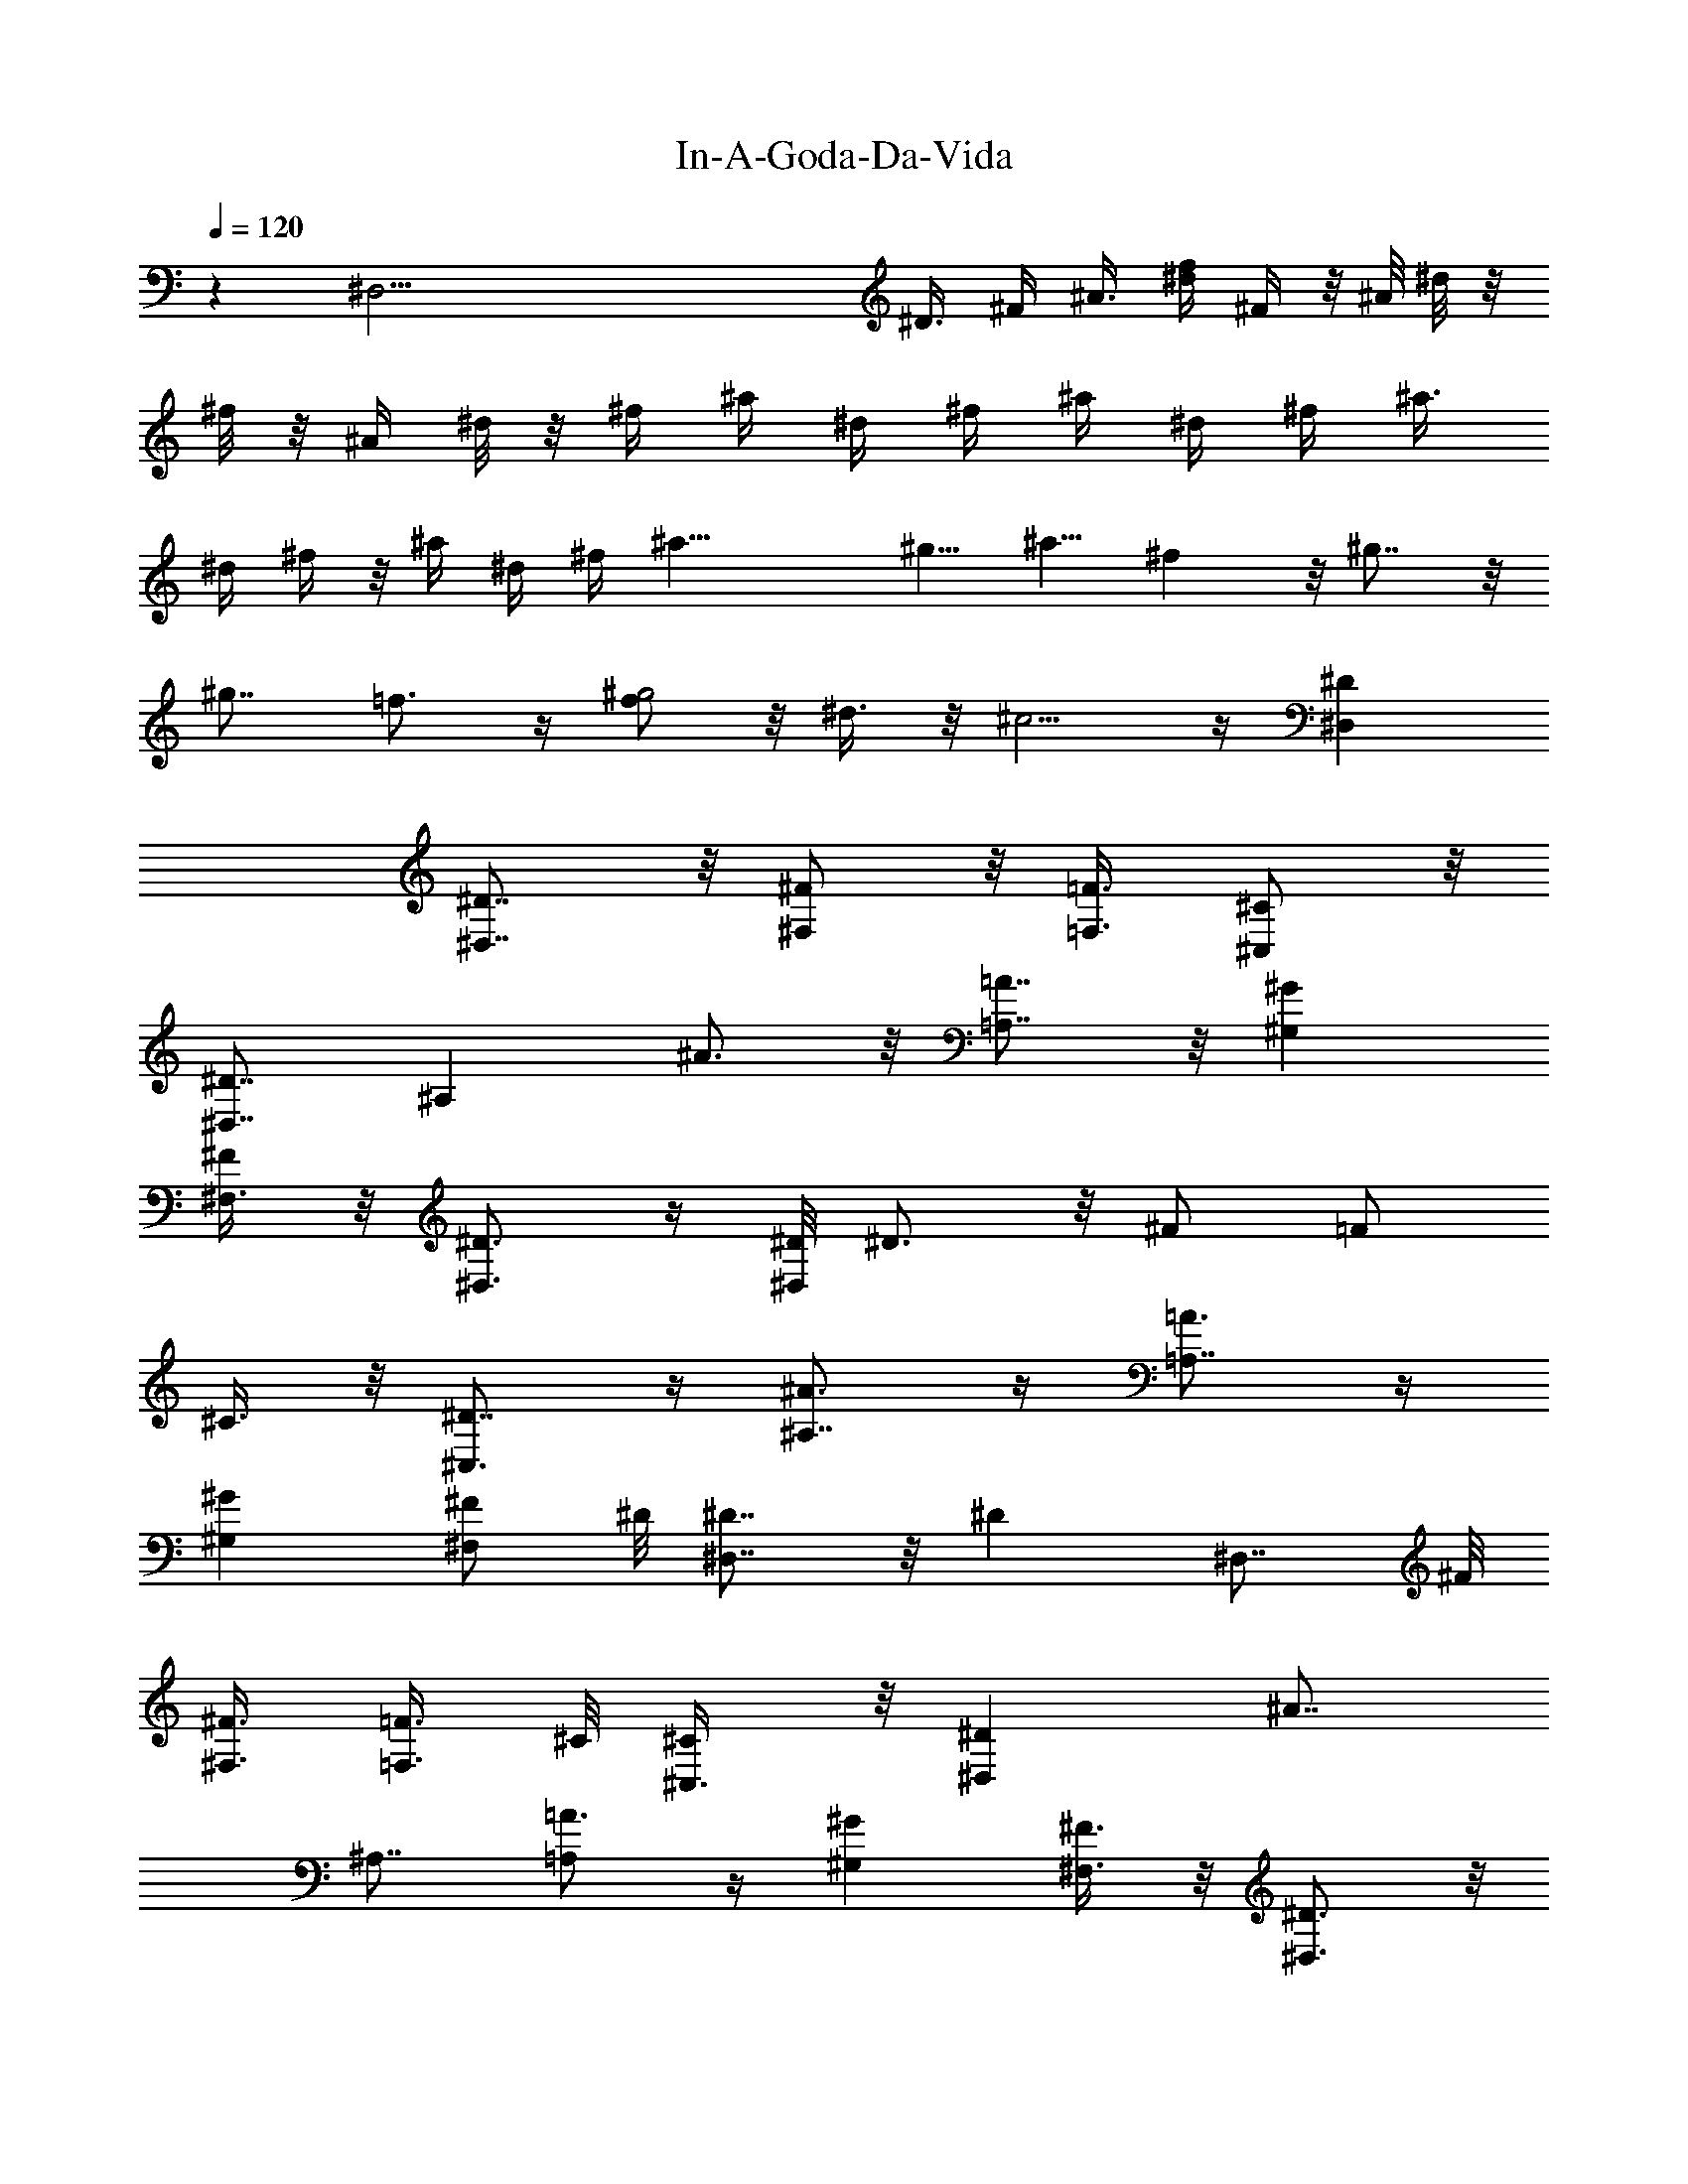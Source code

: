 X: 1
T: In-A-Goda-Da-Vida
Z: Solo version by Trumpetvine of Elendilmir
%  Transpose: 1
L: 1/4
Q: 120
K: C
z [^D,61/4z/4] [^D3/8z/4] ^F/4 ^A3/8 [^d/4f/4] ^F/4  z/8 ^A/8 ^d/8 z/8
^f/8 z/8 ^A/4 ^d/8 z/8 ^f/4 ^a/4 ^d/4 ^f/4 ^a/4 ^d/4 ^f/4 [^a3/8z/4]
^d/4 ^f/4 z/8 ^a/4 ^d/4 ^f/4 ^a21/8 [^g5/8z/2] ^a5/8 ^f z/8 ^g7/8 z/8
[^g7/8z/8] =f3/4 z/4 [f/2^g2] z/8 ^d3/8 z/8 ^c5/4 z/4 [^D,^D]
[^D,7/8^D7/8] z/8 [^F,/2^F/2] z/8 [=F3/8=F,3/8] [^C,/2^C/2] z/8
[^D7/8^D,7/8] [^A,z/8] ^A3/4 z/8 [=A7/8=A,7/8] z/8 [^G^G,]
[^F,3/8^F/2] z/8 [^D,3/4^D3/4] z/4 [^D/8^D,/2] ^D3/4 z/8 ^F/2 =F/2
^C3/8 z/8 [^C,3/4^D7/8] z/4 [^A,7/8^A3/4] z/4 [=A,7/8=A3/4] z/4
[^G^G,] [^F,/2^F/2z3/8] ^D/8 [^D,7/8^D7/8] z/8 [^Dz/8] ^D,7/8 ^F/8
[^F3/8^F,3/8] [=F3/8=F,3/8] ^C/8 [^C/2^C,3/8] z/8 [^D^D,] [^A7/8z/8]
^A,7/8 [=A3/4=A,] z/4 [^G^G,] [^F3/8^F,3/8] z/8 [^D3/4^D,3/4] z/8
[^D,7/8^D/8] ^D3/4 z/4 [^F3/8^F,3/8] z/8 [=F3/8=F,/2] ^C/8
[^C3/8^C,3/8] z/8 [^D7/8^D,7/8] z/8 [^A3/4^A,7/8] z/4 [=A3/4=A,7/8]
z/4 [^Gz/8] ^G,5/8 z/4 [^F/2^F,3/8] ^D/8 [^D,7/8^D7/8] ^D/4
[^D5/8^D,3/4] z/4 [^F3/8^F,3/8] =F/8 [F3/8=F,3/8] ^C/8 [^C3/8^C,3/8]
z/8 [^D7/8^D,7/8] z/8 [^A7/8^A,] =A/8 [=A,7/8A3/4] z/8 ^G/8
[^G7/8^G,7/8] ^F/8 [^F,/4^F3/8] z/8 [^D,3/4z/8] ^D3/4 z/8
[^D,7/8^D/8] ^D3/4 z/4 [^F3/8^F,3/8] z/8 [=F3/8=F,3/8] ^C/8
[^C3/8^C,3/8] z/8 [^D7/8^D,7/8] z/8 [^A,7/8^A7/8] z/8 [=A7/8=A,] z/8
[^G^G,7/8] z/8 [^F3/8^F,3/8] z/8 [^D3/4^D,7/8] z/4 [^D7/8^D,7/8] z/8
[^F,3/8^F/2] z/8 [=F/2z/8] =F,3/8 [^C/2^C,3/8] z/8 [^D7/8^D,7/8] z/8
[^A,7/8^A7/8] z/8 [=A7/8=A,7/8] ^G/8 [^G,7/8^G7/8] z/8 [^F3/8^F,/4]
z/8 ^D/8 [^D,3/4^D3/4] z/4 [^D3/4^D,3/4] z/4 [^F3/8^F,/4] z/8 =F/8
[F3/8=F,3/8] ^C/8 [^C3/8^C,/4] z/8 ^D/8 [^D7/8^D,7/8] z/8
[^A,7/8^A3/4] z/8 =A/8 [A3/4=A,3/4] z/4 [^G7/8^G,7/8] z/8
[^F/2^F,3/8] z/8 [^D/2^D,/2] [=F3/8=F,/2] z/8 [^F/2^F,3/8] z/8
[=F3/8=F,/2] z/8 [^F3/8^F,/4] z/8 [A,3/8A/8] A3/8 [^A,/2z/8] ^A3/8
=A/8 [=A,3/8A3/8] [^A,/2^A/8] ^A3/8 B/8 [B,/4B3/8] z/8 [^A,3/8^A3/8]
z/8 [=A,/2=A3/8] z/8 [^A3/8^A,3/8] z/8 [=A/8=A,/8] ^A/8
[^A/8^A,/4=A/8]  z/8 [^F/8^F,/2] ^F3/8 [=F/8=F,3/8] F3/8 [^F3/8z/8]
[^G,15/8^G7/8z3/8] =F/2 ^G11/8 z/4 [=G,/8=G/4] z/4 [^F,/4^F/8] ^F/8
z/4 [=F/8=F,19/8] F9/4 z/8 [F/8F,3/8] F3/8 ^F/8 [F,/8^F/4] z/4
[^F,/4G/4] z/4 [^G19/8^G,5/4] z3/8 ^G,3/4 z/4 [^G,/4^G3/8] z/4
[=G,/4=G/4] z/4 [^F,/8^F/4] z3/8 [=F21/8=F,3/4] z/8 F,3/8 z/4 F,3/4
z/4 [F,3/4z3/8] F/8 [F7/8z/2] [^G3/8F,/8] z/4 [F,/4A3/8] z/4
[^A,7/8z/8] ^A7/4 z/4 [^A3/8^A,/4] z/4 [=A,/4=A3/8] z/4 [^G,/8^G/4]
z3/8 [=G,3/4=G3/2] z/4 [G,9/8z/2] G [G,/8G/4] z/4 [^G,/4z/8] ^G/4 z/8
[A,/8A/8] A/4 z/4 [^A,2^A21/8] z5/8 [^A,/8^A3/8] z/4 [=A3/8=A,/8] z/4
^G/8 [^G,/8^G/4] z/4 =G/8 [G5/2=G,13/8] z7/8 [G,3/8G/4] z/4
[^A/4^A,3/8G5/8] z/8 [B,/4B/8] ^A3/8 z/8 [=c/2=C7/4B/4] z/4 [c4z19/8]
C5/8 G,/4 z/8 =C,/8 z/2 [c15/8C13/8] z3/8 [c3/4C3/4] z/8 [c3/8z/8]
[=D3/4=d3/4z3/8] ^c3/8 d/8 z/8 [^d15/4^D5/2] z3/2 [^d/8^D5/4] ^d7/8
^d3/4 z/4 [^D5/8^d3/4] z/4 ^d/8 [^D/4^d5/8] z3/8 [^d/2z/8] [^A/4z/8]
^G/8 [^D,3/4^D7/8^F/8] z7/8 ^D/8 [^D5/8^D,/8] z3/4 [^F3/8^F,3/8] z/8
[=F3/8=F,3/8] ^C/8 [^C3/8^C,/4] z/4 [^D,7/8^D7/8] z/8
[^A,7/8^A3/4^D5/8] z/8 [^D/2z/4] [=A,3/4=A3/4z3/8] [^Fz5/8]
[^G3/4^G,3/4z3/8] =F/2 z/8 [^F,/4^F3/8] z/4 [^D,3/4^D3/4] z/4
[^D7/8^D,3/4] z/4 [^F/2^F,/4] z/4 [=F3/8=F,/4] z/8 ^C/8 [^C,/4^C3/8]
z/4 [^D7/8^D,7/8] z/8 [^D3/4^A,7/8^A3/4] z/4 [^D/4=A,7/8=A7/8] z/4
[^F7/8z/2] [^G,7/8^G7/8z/2] =F3/8 z/8 [^F3/8^F,3/8^C3/8] ^D/8
[^D,3/4^D3/4] z/4 [^D,3/4^D7/8] z/4 [^F/2^F,/4] z/4 [=F3/8=F,/4] z/8
[^C/8^C,3/8] ^C3/8 z/8 [^D,7/8^D7/8] [^D3/4z/8] [^A,^A3/4] z/8
[^D/2z/8] [=A,7/8=A7/8z/2] [^F7/8z/2] [^G/2z/8] [^G,7/8z3/8] ^G/2
[^A5/8^F/2^F,3/8] z/8 [^D/8^D,3/4] ^D5/8 z/4 [^D9/8^D,7/8] z/8
[^F3/8^F,3/8] z/8 [=F3/8=F,3/8] ^C/8 [^C3/8^C,3/8] ^D/8 [^D7/8^D,7/8]
z/8 [^A,7/8^A3/4] z/4 [=A7/8=A,7/8] z/8 [^G,3/4^G] z/4 [^F3/8^F,3/8]
z/8 [^D3/4^D,3/4] z/4 [^D,3/4^D7/8] z/4 [^F/2^F,/4] z/4 [=F3/8=F,/4]
z/8 [^C/8^C,3/8] ^C3/8 [^D,7/8z/8] ^D7/8 z/8 [^A,3/4^A3/4] z/4
[=A,7/8=A3/4] z/4 [^G^G,3/4] z/4 [^F,/4^F/8] ^F/4 z/8 [^D,3/4^D3/4]
z/4 [^D,3/4^D3/4] z/4 [^F/2^F,/4] z/4 [=F3/8=F,/4] z/8 [^C/8^C,3/8]
^C3/8 z/8 [^D,7/8^D7/8] z/8 [^A/8^A,7/8] ^A5/8 z/4 [=A,7/8=A3/4] z/4
[^G^G,3/4] z/4 [^F,/4^F/2] z/4 [^D,3/4^D3/4] z/4 [^D3/4^D,3/4] z/4
[^F3/8^F,/4] z/4 [=F3/8=F,/4] z/8 [^C3/8^C,3/8] z/4 [^D3/4^D,3/4] z/4
[^A,3/4^A3/4] z/4 [=A3/4=A,3/4] z/4 [^G,3/4^G7/8] z/4 [^F,/4^F3/8]
z/4 [^D,3/4^D3/4] z/4 [^D/8^D,3/4] ^D3/4 z/8 [^F/2^F,/4] z/4
[=F3/8=F,/4] z/4 [^C3/8^C,/4] z/4 [^D^D,3/4] z/8 [^A,3/4^A/4] ^A3/4
[=A,7/8=A/8] A7/8 ^G/8 [^G7/8^G,3/4] z/8 ^F/8 [^F,3/8^F3/8] ^D/8
[^D,/2^D/2z3/8] =F/8 [=F,3/8F3/8] z/8 [^F3/8^F,3/8] z/8 [=F/2=F,/2]
[^F,/4^F3/8] z/4 [A3/8A,/4] z/4 [^A/4^A,3/8] z/8 =A/8 [A/4=A,3/8] z/8
[^A3/8^A,5/8] z/8 [B/8B,3/8] B/4 z/8 [^A3/8^A,/2] z/8 [=A/2=A,/2]
^A/8 [^A/4^A,3/8] z/8 [=A/4=A,/4] [^A/8^A,/4] [^F/4=A/4z/8]
[^F,3/8z/8] [^F3/8z/8] [=F,3/4=F3/8] [F3/8z/8] ^D/4 z/8 ^G/8
[^G,3/2^G15/8] z3/8 [^G/2^G,/4] z/4 [=G,/4=G3/8] z/8 [^F,/4z/8] ^F/4
z/8 [=F/8=F,3] F3 [^F3/8^F,/4] z/4 [G,/8G/4] z3/8 [^G19/8^G,3/2] z/8
^G,5/8 z/4 [^G5/8^G,3/8] z/8 [=G,/4=G/8] G/4 z/8 [^F/4^F,/4] z/4
[=F21/8=F,9/4] z3/8 [F/4F,/4] z/8 [F/4z/8] [^G/8^G,/4] z/4
[=A,/8A/8^G3/8] z3/8 [A/8^A,13/8] ^A3/8 ^A13/8 z3/8 [^A,3/8^A3/8] z/8
[=A,/4=A/4=c3/8] z/4 [^G,/4^G/8^A/4] z3/8 [=G,17/8=G9/4] z/4
[G,/4z/8] [G3/8B/2] z/8 [^G,/4^G/4c/4=A/4] z/8 [A,/4A/8] [^A/8^c/4]
z/4 [^A/8^A,17/8] [=d11/4^A5/2] [^A/4^A,/4] z/8 [=A,/4z/8]
[=A/8^c3/8] z/4 [^G/4^G,/4z/8] =c3/8 [=G,19/8z/8] [=G13/8B23/8] G7/8
[G/2G,/8] z/4 ^A/8 [^A,/8^A/2] z/4 [B,/4z/8] [G3/4B/8] z3/8
[c/2=C33/8] [c4e23/4z29/8] G,/8 z/8 [C7/4z/8] c c5/8 z3/8 [eC/2c5/8]
d3/8 z/8 [c3/4C3/8] [=D/4z/8] d/4 z/8 [^D11/4^d/8] ^d15/4 z/4
[^d^D3/2] ^d3/4 z/4 [^d/8^D/4] ^d7/8 ^d/8 [c/8] z/8 ^A/8 [^F/8] z/8 
z/8 [^C/8] z/8 =C/8 [^G,/8] z/8 [=G,/8^D,7/8] ^D3/4 z/4 [^D3/4^D,3/4]
z/8 [^F/2z/8] ^F,/4 z/8 [=F/8=F,3/8] F/4 ^C/8 [^C,3/8^C3/8] z/8
[^D3/4z/8] ^D,3/4 z/8 [^D3/4^D,11/8] z/4 ^D3/8 z/8 [^F7/8^F,3/4] z/4
[=F,3/8=F3/8] z/8 [^C3/8^C,/4] z/4 [^D3/4^D,3/4] z/4 [^D7/8^D,7/8]
z/8 [^F3/8^F,3/8] z/8 [=F3/8=F,3/8] ^C/8 [^C,/4^C3/8] z/8 ^D/8
[^D,3/4^D3/4] z/8 [^F3/4z/8] [^D3/4^D,3/4] z/8 [^G5/8z/8]
[^D3/8^D,3/8] z/8 [^F7/8^F,3/4z3/8] [=A3/4z5/8] [=F,3/8=F3/8]
[^A/2z/8] [^C3/8^C,/4] z/4 [^D,3/4^D7/8] z/4 [^D7/8^D,7/8] z/8
[^F3/8^F,3/8] z/8 [=F3/8=F,3/8] z/8 [^C3/8^C,3/8] z/8 [^D3/4^D,3/4]
z/4 [^D3/4^D,3/4] z/4 [^D,/4^D/4] z/4 [^F^F,3/4] z/4 [=F,3/8=F3/8]
z/8 [^C,/4^C3/8] z/4 [^D3/4^D,3/4] z/4 [^D7/8^D,7/8] z/8 [^F3/8^F,/4]
z/4 [=F3/8=F,/4] z/8 ^C/8 [^C,/4^C/4] z/8 ^D/8 [^D,3/4^D3/4] z/8
[^F7/8z/8] [^D,3/4^D3/4] z/4 [^G3/4^D,/4^D3/8] z/4 [^F3/4^F,5/8z/2]
[=A3/4z3/8] [=F,/2=F/2] z/8 [^A3/8^C3/8^C,/4] z/8 [^D,3/4z/8] ^D5/8
z3/8 [^D,3/4^D7/8] z/4 [^F,3/8^F3/8] z/8 [=F3/8=F,/4] z/8
[^C/8^C,3/8] ^C/4 z/8 [^D,7/8^D/8] ^D5/8 z/4 [^D,7/8z/8] ^D3/4 z/4
[^D,3/8^D/4] z/8 [^F,7/8z/8] ^F7/8 z/8 [=F3/8=F,/4] z/8 [^C3/8^C,3/8]
z/8 [^D7/8^D,7/8] z/4 [^D3/4^D,3/4] z/4 [^F3/8^F,/4] z/4 [=F3/8=F,/4]
z/8 [^C3/8z/8] ^C,/4 z/4 [^D3/4^D,3/4] z/4 [^D3/4^D,3/4] z/4
[^D,/4^D3/8] z/4 [^F,7/8^F] z/8 [=F3/8=F,3/8] z/8 [^C3/8^C,/4] z/4
[^D,3/4^D3/4] z/4 [^D,7/8^D7/8] z/8 [^F3/8^F,3/8] z/8 [=F3/8=F,3/8]
z/8 [^C3/8^C,/4] z/4 [^D3/4^D,3/4] z/8 ^D/8 [^D,3/4^D3/4] z/8 ^D/8
[^D,/4^D/4] z/8 ^F/8 [^F,3/4^F7/8] z/4 [=F,/4=F3/8] z/8 [^C3/8^C,3/8]
z/4 [^D3/4^D,3/4] z/4 [^D5/8^D,3/4] z3/8 [^F,/4^F/2] z/4
[=F,3/8=F3/8] z/8 [^C,/4^C3/8] z/4 [^D,3/4^D5/8] z3/8 [^D,3/4^D3/4]
z/4 [^D,3/8^D3/8] z/8 [^F,7/8^F] z/8 [=F,3/8=F3/8] z/8 [^C,/4^C3/8]
z/4 [^D,3/4^D3/4] z/4 [^D,3/4^D7/8] z/4 [^F,3/8^F/2] z/8 [=F,3/8z/8]
=F3/8 [^C,/4^C3/8] z/8 [^D3/4^D,3/4] z/4 [^D,7/8^D3/4] z/4
[^D,5/8z/8] ^D3/8 [^F,z/8] ^F [=F,3/8=F3/8] [^C,3/8z/8] ^C3/8
[^D,7/8z/8] ^D3/4 z/8 [^D,z/8] ^D7/8 z/8 [^F3/8^F,/2] z/8
[=F3/8=F,3/8] z/8 [^C3/8^C,3/8] z/8 [^D,3/4^D3/4] z/4 [^D,3/4^D7/8]
z/4 [^D,3/8^D3/8] z/8 [^F^F,7/8] z/8 [=F,3/8=F3/8] z/8 [^C3/8^C,3/8]
z/8 [^D,3/4^D3/4] z/4 [^D7/8^D,7/8] z/8 [^F/2z/8] ^F,/4 z/8
[=F3/8z/8] =F,/4 z/8 [^C,3/8^C3/8] z/8 [^D5/8^D,5/8] z3/8
[^D3/4^D,3/4] z/4 [^D/4^D,3/8] z/4 [^F7/8^F,3/4] z/4 [=F3/8=F,3/8]
[^C/2z/8] ^C,/4 z/4 [^D,3/4^D3/4] z/4 [^D,3/4^D3/4] z/4 [^F,/4^F3/8]
z/4 [=F3/8=F,/4] z/4 [^C3/8^C,/4] z/4 [^D3/4^D,5/8] z3/8
[^D,3/4^D3/4] z/4 [^D,3/8z/8] ^D/8 z/4 [^F^F,7/8] z/8 [=F,3/8=F3/8]
z/8 [^C3/8^C,/4] z/4 [^D,3/4^D3/4] z/4 [^D7/8^D,3/4] z/4 [^F3/8^F,/4]
z/4 [=F3/8=F,3/8] z/8 [^C/4^C,/4] z/4 [^D,5/8^D5/8] z3/8
[^D5/8^D,3/4] z3/8 [^D,/4^D/4] z/4 [^F,3/4^F7/8] z/4 [=F,/4=F/4] z/8
[^C3/8z/8] ^C,/4 z/8 [^D,3/4z/8] ^D5/8 z3/8 [^D,3/4^D3/4] z/4
[^F/4^F,/4] z/4 [=F3/8=F,/4] z/4 [^C,/4^C/4] z/4 [^D3/4^D,3/4] z/4
[^D,5/8^D5/8] z/4 [^D,3/8z/8] ^D/4 z/4 [^F,5/8^F7/8] z3/8
[=F,3/8=F3/8] z/8 [^C3/8^C,/4] z/4 [^D,5/8^D5/8] z/4 [^D,7/8^D7/8]
z/4 [^F3/8^F,/4] z/4 [=F/4=F,/4] z/8 [^C3/8^C,3/8] z/8 [^D3/4z/8]
^D,5/8 z/4 [^D,7/8^D3/4] z3/8 [^D,/4^D/4] z/8 [^Fz/8] ^F,3/4 z/4
[=F3/8=F,/4] z/8 [^C/2^C,/4] z/4 [^D,3/4^D3/4] z/4 [^D,3/4^D7/8] z3/8
[^F3/8^F,3/8] z/8 [=F/4=F,/4] z/8 [^D,3/8z/8] ^D3/8 z/8 [^C,/2^C3/8]
z/2 [^d5/8z/8] ^D/2 z3/8 [^D/8^d/4] z3/8 [^A,/2=A/8] ^A3/8 z/4 =A/8
[^A,3/8^A3/8] z/4 [^A,3/8z/8] ^A/4 z/4 [^D,3/4^D5/8] z16 z16 z16 z16
z67/8 ^a16 ^a99/8 z/8 ^g ^a7/8 b9/8 ^a7/8 ^g9/8 ^a b ^a ^g ^a b/2
[^a17/4z5/2] [^d16z2] ^a7/8 z/8 [^g^c7/8] z/8 ^a7/8 z/8 b ^a7/8 z/8
^g/4 ^g3/4 ^a/8 ^a3/4 z/8 b ^a/8 ^a3/4 z/8 [^g9/8z] ^a/8 [^a7/8z3/4]
b/8 [b/2z3/8] ^a/4 [^a4z19/8] ^d2 [^d16^a] ^g ^a b ^a ^g z/8 ^a7/8
[^D,11/8b] ^a ^g7/8 ^a9/8 b3/8 z/8 ^a/2 [^a31/8z3] [^D,3/2z7/8]
[^a17/8z/8] [^d16z] ^g3/4 z/4 [^a2z7/8] b9/8 [^a2z] [^g13/8z]
[^a2z7/8] [b5/4z5/8] [^D,5/4z/2] [^a15/8z] ^g7/8 [^a3/2z] b/2
[^a105/8z33/8] [^g65/8z/2] [^d61/8z15/2] =g/8 [g17/2^d127/8z7/8]
^a23/8 [^a29/8z5/8] ^D5/8 z/4 [^Dz5/8] ^A,/2 z/4 ^A,5/8 z/4 ^F,/4
[f5/8^g15/2z/8] [^D,3/4z/2] [^c61/8f15/2z/2] ^D,3/4 z/4 [^F3/8^F,/4]
z/4 [=F3/8=F,3/8] z/8 [^C,/4^C3/8] z/4 [^D,3/4^D3/4] z/4
[^D,5/8^D3/4] z3/8 [^D,/4^D/4] z/4 [^F,3/4^F7/8] z/4 [=F,/4=F3/8] z/8
[^C,3/8^C3/8] z/8 [=g/8^a9/8] [^D,3/4^D3/4g65/8^d/8] [^d85/8z7/8]
[^a27/4^D,3/4^D3/4] z/4 [^F3/8^F,/4] z/8 [=F3/8z/8] =F,/4 z/8
[^C3/8^C,3/8] z/8 [^D7/8z/8] ^D,5/8 z/4 [^D,7/8z/8] ^D3/4 z/8
[^D,3/8z/8] ^D/4 z/4 [^F7/8^F,3/4] z/4 [=F/2=F,3/8] z/8 [^C3/8^C,/4]
z/4 [^D3/4^D,3/4^g/8] [^g8^a63/8c'59/8z3/4] [^D,7/8z/8] ^D3/4 z/4
[^F3/8^F,3/8] [=F/2z/8] =F,/4 z/8 [^C3/8^C,3/8] z/8 [^D,3/4^D3/4] z/4
[^D,3/4^D3/4] z/4 [^D/4^D,3/8] z/4 [^F7/8^F,3/4] z/4 [=F,3/8=F/2] z/8
[^C/4z/8] ^C,/8 z/4 [^D,3/4^D3/4z/8] [^d16^a16=g/8] [g31/4z3/4]
[^D7/8z/8] ^D,5/8 z3/8 [^F3/8^F,/4] z/4 [=F3/8=F,/4] z/4 [^C,/4^C/4]
z/8 [^D7/8^D,7/8] z/8 [^D,7/8^D7/8] z/4 [^D/4^D,/4] z/4 [^F,5/8^F3/4]
z3/8 [=F,3/8=F3/8] z/8 [^C/4^C,/4] z/4 [^D,3/4^D3/4^g57/8f29/4z/4]
[^c11/8z3/4] [^D,3/4^D3/4] z/4 [^F3/8^F,/2] [=F/2z/8] =F,/4 z/8
[^C,3/8^C3/8] z/8 [^D7/8^D,7/8] z/4 [^D,5/8^D3/4] z3/8 [^D,/4^D/4]
z/8 [^F7/8z/8] ^F,5/8 z3/8 [=F/4=F,/4] z/8 [^C/4^C,/4] z/4
[^D,3/4^D3/4z/8] [^a33/4=g65/8^d65/8z] [^D,5/8^D3/4] z3/8 [^F,/4^F/4]
z/4 [=F/4=F,/4] z/8 [^C3/8^C,3/8] z/8 [^D,3/4z/8] ^D/2 z3/8
[^D,3/4z/8] ^D5/8 z3/8 [^D/4^D,/4] z/4 [^F7/8z/8] ^F,5/8 z/4
[=F3/8=F,3/8] z/8 [^C/4^C,/4] z/4 [^D,5/8^D5/8z3/8] [^a16z5/8]
[^D,3/4^D3/4z3/8] [^g11/8z5/8] [^F,/4^F/4] z/8 [=F3/8z/8] [=F,/4z/8]
[^fz/4] [^C/4^C,3/8] z/4 [^D,3/4^D3/4z/4] [=fz3/4] [^D3/4^D,3/4z/4]
^d3/4 z/8 [^D,/8^D/4] [^c7/8z3/8] [^F^F,7/8z5/8] [^dz3/8]
[=F3/8=F,3/8] [^C3/8z/8] [^C,/4z/8] f/8 [fz/8] [^D,3/4z/8] ^D5/8
[^fz3/8] [^D3/4^D,5/8] =f/8 [f9/8z/4] [^F3/8^F,/4] z/4 [=F/4=F,/4]
^c/8 [^c^C3/8^C,3/8] z/8 [^D3/4z/8] [^D,5/8z/4] ^d/8 [^d19/4z/2]
[^D,7/8^D7/8] z/4 [^D/4^D,/4] z/4 [^F7/8^F,/2] z/2 [^A,5/8=F/2] ^C3/8
z/8 [^D,3/4^D3/4z3/8] [^a3/8z/4] [^d11/8z3/8] [^a15^D3/4^D,3/4z/2]
^c/2 [^F3/8^c/2^F,/4] [^d3/8z/4] [^D,/4=F/4z/8] [^f5/4^d7/8z/4]
[^C3/8^C,3/8] z/8 [^Dz/8] [^D,3/4z/8] =f3/8 [f7/8z3/8]
[^D,7/8^D7/8z/4] [^fz/4] [^d3/4z5/8] [^D/4^D,/4^c5/4z/8] [=f7/8z3/8]
[^F7/8^F,7/8z5/8] [^f7/8^dz3/8] [=F3/8=F,3/8] [^C,3/8z/8] [^C3/8z/8]
[^g=fz/4] [^D7/8z/8] [^D,3/4z5/8] [^f7/8=f7/8z3/8] [^D,7/8^D7/8z/2]
[f9/8z/8] [^f9/8z3/8] [^F/2^F,3/8] z/8 [=F,/4=F3/8^c] z/8 [=fz/8]
[^C,/4^C3/8] z/8 [^D,7/8z/8] [^D3/4^d3/8] [^d61/8z/2] [^D,3/4z/8]
^D3/4 z/8 [^D,/2^D3/8] z/4 [^F7/8^F,7/8] [=F5/8z/8] =F,3/8 z/8
[^C,3/8^C3/8] z/8 [^D3/4^D,3/4z/2] [^a7/8z/2] [^D7/8^g/2z/8]
[^D,3/4z/4] [^a9/8z/8] [^g3/4z/2] [^f/2^F/2^F,3/8] z/8
[^a5/2=F3/8=F,3/8] z/8 [^C3/8^C,3/8z/8] =f3/8 [^D,3/4^D3/4b^f3/8] z/8
^d3/8 [^D,7/8z/8] [^c/2^D3/4^f3/8] z/8 [^c7/8^a15/8z3/8]
[^D/2^D,/2z/8] b3/8 [^gz/8] [^F7/8^d3/8^F,7/8] ^c/2 [^a41/8z/8]
[=f3/8=F3/8=F,3/8] [^c5/8z/8] [^C,/4^C/2] z/8 [^D,7/8^f/8]
[^D3/4^f7/8] z/8 [=f/2^D7/8z/8] [^g3/8^D,7/8] [^f3/8=f5/8] z/4
[^F3/8^F,3/8^f7/8z/8] [^g7/8z/4] [=F/2z/8] =F,/4 z/8 [^C/2^C,3/8z/8]
[^g5z3/8] [^D7/8z/8] [^D,5/8^d3/8] z/8 [^a35/8c'23/2z3/8] [^D3/4z/8]
[^D,5/8z/2] [^d61/8z3/8] [^D3/8z/8] ^D,/4 z/8 [^F7/8^F,7/8] z/4
[=F,3/8=F3/8] z/8 [^C/4^C,/4] z/4 [^D3/4^D,3/4^g33/4] z/4
[^D3/4^D,3/4] z/4 [^F3/8^F,/4] z/8 [=F/2z/8] =F,/4 z/8 [^C3/8^C,3/8]
z/8 [^D7/8^D,7/8] z/8 [^D7/8^D,3/4z/8] =d/8 [^d7/8z5/8] =d/8
[^D3/8^D,3/8z/8] [^d21/8z3/8] [=A/8^F7/8] [^F,5/8z/8] ^A/4 z3/8
[^A3/8z/8] [=F/2=F,3/8] z/8 [^C3/8^C,3/8z/8] ^A/8 z/4
[^D/8^D,3/4=g33/4] [^D7/8^a33/4z/8] [^d63/8z3/4] [^D,3/4^D7/8] z/4
[^F,3/8^F/2] z/8 [=F3/8=F,3/8] z/8 [^C/4^C,/4] z/4 [^D3/4^D,3/4] z/4
[^D3/4z/8] ^D,5/8 z3/8 [^D/4^D,3/8] z/4 [^F3/4^F,3/4] z/4
[=F3/8=F,/4] z/8 [^C3/8z/8] ^C,/4 z/4 [^D,5/8^D5/8^d16z/8]
[^g63/8z/2] [c'5/2z3/8] [^D,3/4^D7/8] z/4 [^F3/8^F,3/8] z/8
[=F3/8=F,/4] z/8 [^C3/8z/8] ^C,/4 z/8 [^D,7/8z/8] [^D3/4^a35/8] z/4
[^D,5/8^D5/8] z/4 [^D,/4^D3/8] z/4 [^F7/8^F,7/8] z/4 [=F3/8=F,/4] z/4
[^C/4^C,/4] z/8 [^D7/8^D,3/4^a73/8=g/8] [g73/8z] [^D,5/8^D5/8] z/4
[^F/2^F,3/8] z/8 [=F3/8=F,3/8] z/8 [^C3/8^C,/4] z/4 [^D,7/8^D7/8] z/4
[^D,3/4^D3/4] z/4 [^D,/4^D/4] z/4 [^F7/8^F,3/4] z/4 [=F,3/8=F3/8] z/8
[^C/4^C,/4] z/4 [^D3/4^d/8^D,5/8] z/8 ^d/4 z/4 ^d/8 z/8
[^D,3/4^D3/4^d/8] z/4 ^d/8 z/8 ^d/4 [^F,3/8^F/2z/4] ^d/8 z/8
[^d/8=F/2] =F,/4 z/8 [^A3/8^C3/8^C,3/8] z/2 [^D/8^D,3/4] [^D3/4] z/2 
z/8 ^d/4 [^D,3/4^D3/4z/4] ^d/8 z/8 ^d/8 z3/8 [^D,3/8] z/8 [^D/4^d/4]
z/4 [^F,5/8^F3/4z/8]  z/4 ^d/8 z3/8 =A/8 [=F,/4^A/4=F3/8] z/8
[^C,3/8^C3/8z/8] ^D/8 z/4 [^D3/4z/8] [^D,5/8] z/8 ^d/8 z/2  z/8
[^D7/8z/8] [^D,5/8^d/8] z3/8  z/4 ^d/8 z/8 [^F,3/8^F3/8z/8] ^d/8 z/8
[=F3/8=F,3/8^d/4] z/4 [^C3/8^C,3/8z/8] =A/8 ^A/4 ^D/8
[^D,5/8^D3/4z/2]  z/4 ^d/8 z/8 [^D,3/4^D3/4z/4] ^d/8 z/8 ^d/8 z/4
^d/8 [^D,/4^D/4z/8] ^d/8 z/4 [^F7/8^F,3/4z/8] ^d/8 z/8 ^d/8 z3/8 =A/8
[^A/4=F,3/8=F3/8] z/8 ^D/8 [^C/4^C,/4] z/8 [^f33/8^d33/8z/8]
[^D,5/8^D3/4] z [^D,5/8^D3/4] z3/8 [^F,/4^F3/8] z/4 [=F/4=F,/4] z/8
[^C/4^C,/4] z/4 [^D,3/4^D3/4] z/4 [^D,3/4^D3/4] z/4 [^D,/4^D3/8] z/4
[=f/2^F^F,7/8] z/8 [^f7/8z/2] [=F,/4=F3/8] [=f3/8z/8] [^C,/4z/8] ^C/4
^d/8 [f/4^D,3/4z/8] [^D3/4^d/8] z/8 [f/8^d31/8] z5/8 [^D,3/4^D3/4]
z/4 [^F,/4^F3/8] z/4 [=F/4=F,/4] z/4 [^C,/4^C/4] z/4 [^D,5/8^D3/4]
z/4 [^F,3/4^F3/4] z/4 [^G3/8^G,7/8] z/4 =c/8 z/8 ^c/8 [=c/8=A,3/8]
[=A/4^A/8] ^G/4 [=A3/8z/8] [^A,3/8z/8] [^A/4^G/8] ^F/8 [^C3/8z/4] 
z/8 ^F/8 ^D/8 [^D3/4^D,3/4z/8] ^G/8 ^F/4 z/8 ^G/8 z/8 [^D/8] z/8
[^D/2^D,/2z/8] ^G/8 z/8 ^F/8 [^D3/8z/4] [^G/4z/8] [^F,3/8^F/8]
[^F/2z/4] ^D/8 [^G/4=F,3/8z/8] [=F3/8z/8] ^F/8 [^D/4z/8] ^C/8
[^G/4^C,3/8^C3/8] ^F/8 z/8 [^D,3/4^D/2z/8] ^G/4  z/8 [^D31/8z3/8]
^A/8 [^A3/4^A,3/4] z/8 [=A,7/8=A/8] A3/4 z/8 [^G/8^G,7/8] ^G7/8
[^F,3/8^F/8] ^F3/8 [^D/8^D,7/8] ^D7/8 ^D/8 [^D5/2^D,/2] z3/8
[^F,3/8^F/8] [^F/2z3/8] [=F,3/8z/8] =F3/8 [^C,3/8^C/8] ^C/4 z/4
[^D,3/4^D15/8] z/8 [^A/4z/8] [^A,3/4z/8] ^A5/8 z/8 [=A,7/8z/8] =A3/4
z/8 [^G,7/8z/8] ^G7/8 z/8 [^F,/4^F3/8] z/4 [^D3/4^D,3/4] z/4
[^D7/8^D,3/4] z/8 [^F,3/8^F/8] [^F/2z3/8] [=F,3/8z/8] =F3/8
[^C,3/8^C/8] ^C/4 z/8 ^D/8 [^D,3/4^D3/4] z/8 ^A/8 [^A3/4^A,3/4] z/8
[=A,7/8=A/8] A3/4 z/8 [^G/8^G,7/8] ^G7/8 z/8 [^F,/4^F3/8] z/8
[^D,7/8z/8] ^D3/4 z/8 [^D,3/4z/8] ^D7/8 z/8 [^F/2^F,/4] z/4
[=F3/8=F,/4] z/8 [^C3/8^C,3/8] z/8 [^D/8^D,7/8] ^D3/4 z/8 ^A/8
[^A,7/8^A3/4] z/4 [=A3/4=A,3/4] z/8 [^G/8^G,7/8] ^G7/8 z/8
[^F3/8^F,/4] z/8 [^D,3/4z/8] ^D3/4 z/8 [^D,3/4z/8] ^D5/8 z3/8
[^F3/8^F,/4] z/4 [=F3/8=F,/4] z/8 [^C3/8z/8] ^C,/4 z/4 [^D7/8^D,7/8]
z/8 [^A,7/8^A3/4] z/4 [=A3/4=A,7/8] z/8 ^G/8 [^G,3/4^G7/8] z/8 ^F/8
[^F3/8^F,3/8] ^D/8 [^D,3/4^D3/4] z/4 [^D3/4^D,3/4] z/4 [^F/2^F,/4]
z/4 [=F,/4=F3/8] z/8 ^C/8 [^C,/4^C/4] z/8 [^D,^D/8] ^D7/8 z/8
[^A,3/4^A5/8] z/4 [=A,7/8=A/8] A3/4 z/8 [^Gz/8] ^G,7/8 z/8
[^F,/4^F/2] z/4 [^D,3/8^D/2] z/8 [=F3/8=F,3/8] z/8 [^F3/8^F,/4] z/8
=F/8 [F3/8=F,3/8] z/8 [^F,/8^F3/8] z/4 [A,/4A/8] A3/8 [^A,3/8^A/8]
^A/4 z/8 [=A/8=A,/2] A3/8 [^A,/4^A/8] ^A/8 z/4 [B,/4B/8] B/4 z/8
[^A3/8^A,3/8] z/8 [=A/4=A,3/8] z/4 [^A3/8^A,3/8] =A/8 [=A,/4A/8] ^A/8
[^G/4^G,/4] ^F/8 [^F,/2^F/2z3/8] [=F3/8z/4] [^D,/8^D/4] z/8 ^G/8
[^G15/8^G,7/4] z/8 ^G/8 [^G3/8^G,/4] z/4 [=G/8=G,/8] z/4 [^F/4z/8]
^F,/8 z/4 [=F,9/4z/8] =F19/8 [F3/4F,3/8z/8] =A3/8 [^F/4^F,/4z/8]
[^A/4G/4] z/8 [G,/8G/8] [B/8G/8] z/4 ^G/8 [^G,17/8c2^G17/8] z3/8
[^G/8c3/8] [^G/4^G,/4] z/8 [B/4z/8] [=G/8=G,/4] z/4 [^A/4^F/8]
[^F,/8^F/8] z/4 [=F/8=A7/2=F,9/4] F19/8 [F7/8z/8] F,/4 z/4
[^G/4^G,/4] z/8 [A,/8A/4] z/2 [^A,2^A/2] [^A15/8=d2] z/8
[^A,3/8^A3/8] z/8 [=A,/4=A3/8^c/4] z/8 [^G,3/8^G/8] [=c3/8^G/8] z3/8
[=G,17/8=G5/2B11/4] z3/8 [G/4G,/4] z/4 [c/4^G/4^G,/4] z/4
[A/4^c/4A,/8] z3/8 [d11/4^A,17/8^A5/2] z3/8 [^A,3/8^A3/8] [^c/2z/8]
[=A/8=A,/8] z/4 [^G/4z/8] [=c/4^G,/8] z3/8 [B3=G5/2=G,17/8] z3/8
[G/2G,/4] z/4 [c/2^A,/4^A/4] z/4 [B,/8d3/8B/8] z/4 [G17/2z/8]
[c9/2e49/8=C17/4] z/4 [C7/4c17/8] z/8 [ez/4] [c5/8C5/8z/4] d/2 c/8
[C3/8c7/8] z/8 [=D3/8d3/8] z/8 [^A55/8^d4^D7/4] z/4 [^f3/2^D13/8] z/2
[^D/2^d3/8] [=d27/8z5/8] [^D/4^d/4] z3/4 [^D/8^d/8] z3/4 ^D/8
[^d/2z/8]  z/4  z/8 [^d16z/8] [^A/4] z/4 ^F/8 [^D,/2^D3/4] z/2
[^D,7/8^D7/8] z/8 [^F3/8^F,3/8] z/8 [=F3/8z/8] =F,/4 z/8
[^C3/8^C,3/8] z/8 [^D7/8^D,7/8] z/8 [^A,3/4^A3/4^D3/4] z/8
[=A,=A7/8z/8] ^D/2 [^F7/8z/2] [^G^G,7/8z/2] =F/2 [^F,/4^F3/8^C/2] z/4
[^D,3/4^D3/4] z/4 [^D7/8^D,5/8] z3/8 [^F/2^F,/4] z/4 [=F/2=F,/4] z/8
^C/8 [^C,/4^C3/8] z/4 [^D,7/8^D7/8] z/8 [^F7/8^A,3/4^A5/8] z3/8
[^G3/4=A,3/4=A3/4] z/4 [^G,3/4^G7/8A3/4] z/8 [^A5/8z/8]
[^d16^F3/8^F,/4] z/8 [^D/8^D,3/4] ^D3/4 z/8 [^D/8^D,3/4] ^D3/4 z/4
[^F3/8^F,/4] z/8 =F/8 [=F,/4F3/8] z/8 [^C/2z/8] ^C,/4 z/8 ^D/8
[^D,3/4^D7/8] z/4 [^A,3/4^A5/8^D3/4] z/4 [=A3/4=A,7/8z/8] ^D3/8 z/8
[^Fz3/8] [^G,^Gz5/8] =F3/8 z/8 [^F,/4^F3/8^C3/8] z/4 [^D,3/4^D3/4]
z/4 [^D3/4^D,3/4] z/4 [^F/2^F,/4] z/4 [=F,/4=F3/8] z/8 ^C/8
[^C,/4^C3/8] z/4 [^D7/8^D,3/4] z/8 [^A,7/8^A3/4z/8] ^F3/4 z/8
[=A,7/8=A7/8z/8] ^G3/4 z/8 [^G,7/8^GA/8] A3/4 ^A/8 [^A3/8^F,3/8z/8]
[^d/4^F/4] [^d/4z/8] [^D/4^D,/8] [^D,57/8z/8] ^D3/8 ^F/8 ^A/4 ^d/8
z/8 ^F/4 z/8  z/4 ^d/8 z/8 [^f/4z/8] ^A/4 z/8 ^d/8 ^f/4 ^a/8 z/4 ^d/8
z/8 ^f/8 z/8 ^a/8 ^d/4 z/8 ^f/8 z/8 ^a/4 ^d/4 ^f/4 ^a/8 z/8 ^d/8 ^f/4
^a17/8 ^g3/8 z/8 ^a3/8 z/8 ^f7/8 z/8 ^g3/4 z/4 =f3/4 z/4 f/2 ^d/2
^c/8 z3/4 ^D,/8 [^d3/4^D7/8^D,3/4] z/8 [^D,/8^d7/8^D/4] [^D,7/8z/8]
^D3/4 z/8 [^F,/8^f3/8^F/8] [^F,/4^F/4] z/8 [=F,/8=f3/8=F/8] [F/4F,/4]
z/8 [^c/4^C3/8^C,3/8] z/8 ^D,/8 [^d/2^D/2^D,/2] 
